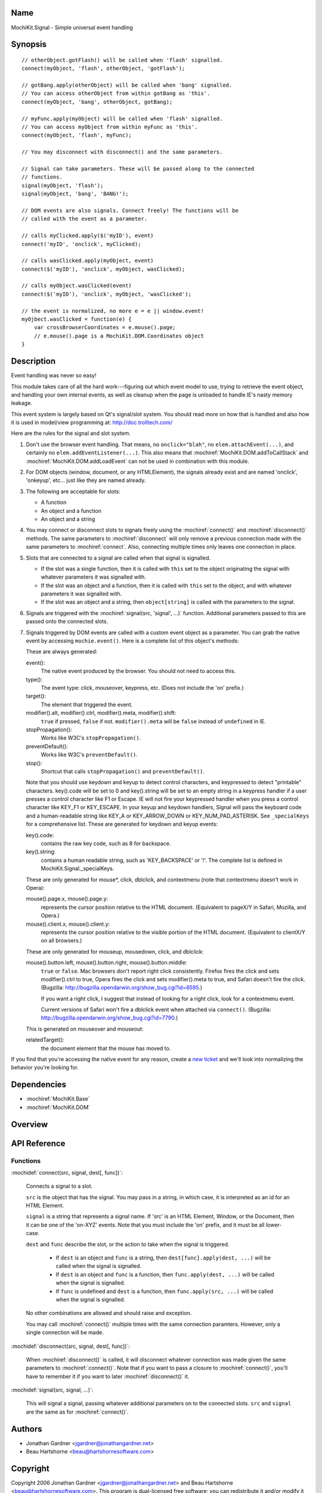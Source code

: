 .. title:: MochiKit.Signal - Simple universal event handling

Name
====

MochiKit.Signal - Simple universal event handling


Synopsis
========

::

    // otherObject.gotFlash() will be called when 'flash' signalled.
    connect(myObject, 'flash', otherObject, 'gotFlash');

    // gotBang.apply(otherObject) will be called when 'bang' signalled.
    // You can access otherObject from within gotBang as 'this'.
    connect(myObject, 'bang', otherObject, gotBang);

    // myFunc.apply(myObject) will be called when 'flash' signalled.
    // You can access myObject from within myFunc as 'this'.
    connect(myObject, 'flash', myFunc);

    // You may disconnect with disconnect() and the same parameters.

    // Signal can take parameters. These will be passed along to the connected
    // functions.
    signal(myObject, 'flash');
    signal(myObject, 'bang', 'BANG!');

    // DOM events are also signals. Connect freely! The functions will be
    // called with the event as a parameter.

    // calls myClicked.apply($('myID'), event)
    connect('myID', 'onclick', myClicked);

    // calls wasClicked.apply(myObject, event)
    connect($('myID'), 'onclick', myObject, wasClicked);

    // calls myObject.wasClicked(event)
    connect($('myID'), 'onclick', myObject, 'wasClicked');    

    // the event is normalized, no more e = e || window.event!
    myOjbect.wasClicked = function(e) {
        var crossBrowserCoordinates = e.mouse().page;
        // e.mouse().page is a MochiKit.DOM.Coordinates object
    }


Description
===========

Event handling was never so easy!

This module takes care of all the hard work---figuring out which event model
to use, trying to retrieve the event object, and handling your own internal
events, as well as cleanup when the page is unloaded to handle IE's nasty
memory leakage.

This event system is largely based on Qt's signal/slot system. You should read
more on how that is handled and also how it is used in model/view programming
at: http://doc.trolltech.com/

Here are the rules for the signal and slot system.

1.  Don't use the browser event handling.  That means, no ``onclick="blah"``,
    no ``elem.attachEvent(...)``, and certainly no
    ``elem.addEventListener(...)``.  This also means that
    :mochiref:`MochiKit.DOM.addToCallStack` and
    :mochiref:`MochiKit.DOM.addLoadEvent` can not be used in combination with
    this module.

2.  For DOM objects (window, document, or any HTMLElement), the signals
    already exist and are named 'onclick', 'onkeyup', etc... just like they
    are named already.

3.  The following are acceptable for slots:

    -   A function
    -   An object and a function
    -   An object and a string
    

4.  You may connect or disconnect slots to signals freely using the
    :mochiref:`connect()` and :mochiref:`disconnect()` methods.  The
    same parameters to :mochiref:`disconnect` will only remove a previous
    connection made with the same parameters to :mochiref:`connect`.
    Also, connecting multiple times only leaves one connection in place.

5.  Slots that are connected to a signal are called when that signal is
    signalled.

    -   If the slot was a single function, then it is called with ``this`` set
        to the object originating the signal with whatever parameters it was
        signalled with.

    -   If the slot was an object and a function, then it is called with
        ``this`` set to the object, and with whatever parameters it was
        signalled with.

    -   If the slot was an object and a string, then ``object[string]`` is
        called with the parameters to the signal.

6.  Signals are triggered with the :mochiref:`signal(src, 'signal', ...)`
    function.  Additional parameters passed to this are passed onto the
    connected slots.

7.  Signals triggered by DOM events are called with a custom event object as a
    parameter.  You can grab the native event by accessing
    ``mochie.event()``. Here is a complete list of this object's methods:

    These are always generated:

    event():
        The native event produced by the browser.  You should not need to
        access this.

    type():
        The event type: click, mouseover, keypress, etc. (Does not include
        the 'on' prefix.)

    target():
        The element that triggered the event.

    modifier().alt, modifier().ctrl, modifier().meta, modifier().shift:
        ``true`` if pressed, ``false`` if not.  ``modifier().meta`` will be 
        ``false`` instead of ``undefined`` in IE.

    stopPropagation():
        Works like W3C's ``stopPropagation()``.
        
    preventDefault():
        Works like W3C's ``preventDefault()``.
        
    stop():
        Shortcut that calls ``stopPropagation()`` and ``preventDefault()``.

    Note that you should use keydown and keyup to detect control characters,
    and keypressed to detect "printable" characters. key().code will be set to
    0 and key().string will be set to an empty string in a keypress handler if
    a user presses a control character like F1 or Escape. IE will not fire
    your keypressed handler when you press a control character like KEY_F1 or
    KEY_ESCAPE. In your keyup and keydown handlers, Signal will pass the
    keyboard code and a human-readable string like KEY_A or KEY_ARROW_DOWN or
    KEY_NUM_PAD_ASTERISK. See ``_specialKeys`` for a comprehensive list. These
    are generated for keydown and keyup events:

    key().code:
        contains the raw key code, such as 8 for backspace.

    key().string:
        contains a human readable string, such as 'KEY_BACKSPACE' or '!'.
        The complete list is defined in MochiKit.Signal._specialKeys.

    These are only generated for mouse*, click, dblclick, and contextmenu
    (note that contextmenu doesn't work in Opera):

    mouse().page.x, mouse().page.y:
        represents the cursor position relative to the HTML document. 
        (Equivalent to pageX/Y in Safari, Mozilla, and Opera.)
        
    mouse().client.x, mouse().client.y:
        represents the cursor position relative to the visible portion of the
        HTML document. (Equivalent to clientX/Y on all browsers.)
    
    These are only generated for mouseup, mousedown, click, and dblclick:

    mouse().button.left, mouse().button.right, mouse().button.middle:
        ``true`` or ``false``.  Mac browsers don't report right click
        consistently.  Firefox fires the click and sets modifier().ctrl to
        true, Opera fires the click and sets modifier().meta to true, and
        Safari doesn't fire the click. (Bugzilla:
        http://bugzilla.opendarwin.org/show_bug.cgi?id=6595.)

        If you want a right click, I suggest that instead of looking for
        a right click, look for a contextmenu event.
        
        Current versions of Safari won't fire a dblclick event when attached
        via ``connect()``. (Bugzilla:
        http://bugzilla.opendarwin.org/show_bug.cgi?id=7790.)

    This is generated on mouseover and mouseout:

    relatedTarget():
        the document element that the mouse has moved to.

If you find that you're accessing the native event for any reason, create a
`new ticket`_ and we'll look into normalizing the behavior you're looking for.

.. _`new ticket`: http://trac.mochikit.com/newticket


Dependencies
============

- :mochiref:`MochiKit.Base`
- :mochiref:`MochiKit.DOM`


Overview
========


API Reference
=============

Functions
---------

:mochidef:`connect(src, signal, dest[, func])`:

    Connects a signal to a slot.

    ``src`` is the object that has the signal.  You may pass in a string, in
    which case, it is interpreted as an id for an HTML Element.

    ``signal`` is a string that represents a signal name. If 'src' is an HTML
    Element, Window, or the Document, then it can be one of the 'on-XYZ'
    events. Note that you must include the 'on' prefix, and it must be all
    lower-case.

    ``dest`` and ``func`` describe the slot, or the action to take when the
    signal is triggered.

        -   If ``dest`` is an object and ``func`` is a string, then
            ``dest[func].apply(dest, ...)`` will be called when the signal
            is signalled.

        -   If ``dest`` is an object and ``func`` is a function, then
            ``func.apply(dest, ...)`` will be called when the signal is
            signalled.

        -   If ``func`` is undefined and ``dest`` is a function, then
            ``func.apply(src, ...)`` will be called when the signal is
            signalled.

    No other combinations are allowed and should raise and exception.

    You may call :mochiref:`connect()` multiple times with the same connection
    paramters.  However, only a single connection will be made.


:mochidef:`disconnect(src, signal, dest[, func])`:

    When :mochiref:`disconnect()` is called, it will disconnect whatever
    connection was made given the same parameters to :mochiref:`connect()`.
    Note that if you want to pass a closure to :mochiref:`connect()`, you'll
    have to remember it if you want to later :mochiref:`disconnect()` it.


:mochidef:`signal(src, signal, ...)`:

    This will signal a signal, passing whatever additional parameters on to
    the connected slots. ``src`` and ``signal`` are the same as for
    :mochiref:`connect()`.


Authors
=======

-   Jonathan Gardner <jgardner@jonathangardner.net>
-   Beau Hartshorne <beau@hartshornesoftware.com>


Copyright
=========

Copyright 2006 Jonathan Gardner <jgardner@jonathangardner.net> and Beau 
Hartshorne <beau@hartshornesoftware.com>.  This program is dual-licensed free
software; you can redistribute it and/or modify it under the terms of the `MIT
License`_ or the `Academic Free License v2.1`_.

.. _`MIT License`: http://www.opensource.org/licenses/mit-license.php
.. _`Academic Free License v2.1`: http://www.opensource.org/licenses/afl-2.1.php
